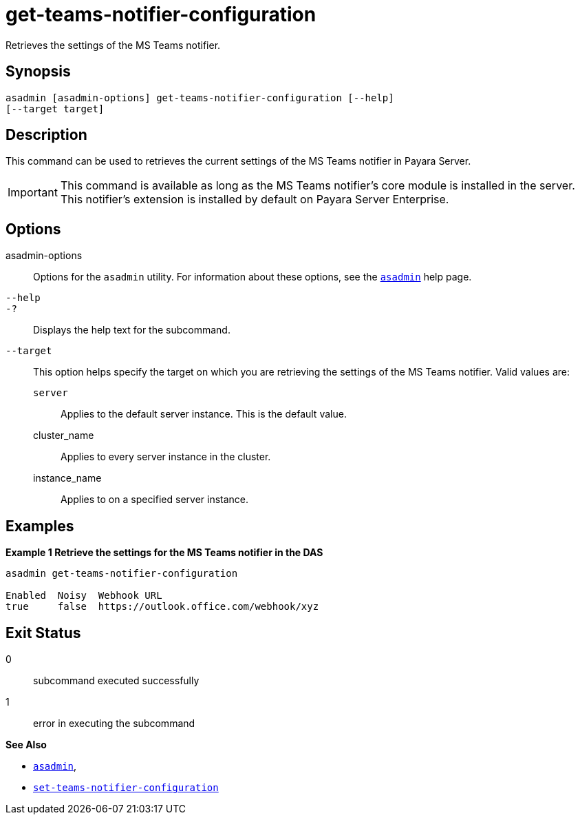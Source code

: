 [[get-teams-notifier-configuration]]
= get-teams-notifier-configuration

Retrieves the settings of the MS Teams notifier.

[[synopsis]]
== Synopsis

[source,shell]
----
asadmin [asadmin-options] get-teams-notifier-configuration [--help]
[--target target]
----

[[description]]
== Description

This command can be used to retrieves the current settings of the MS Teams notifier in Payara Server.

IMPORTANT: This command is available as long as the MS Teams notifier's core module is installed in the server. +
This notifier's extension is installed by default on Payara Server Enterprise.

[[options]]
== Options

asadmin-options::
Options for the `asadmin` utility. For information about these options, see the xref:Technical Documentation/Payara Server Documentation/Command Reference/asadmin.adoc#asadmin-1m[`asadmin`] help page.
`--help`::
`-?`::
Displays the help text for the subcommand.
`--target`::
This option helps specify the target on which you are retrieving the settings of the MS Teams notifier. Valid values are: +
`server`;;
Applies to the default server instance. This is the default value.
cluster_name;;
Applies to every server instance in the cluster.
instance_name;;
Applies to on a specified server instance.

[[examples]]
== Examples

*Example 1 Retrieve the settings for the MS Teams notifier in the DAS*

[source, shell]
----
asadmin get-teams-notifier-configuration

Enabled  Noisy  Webhook URL
true     false  https://outlook.office.com/webhook/xyz
----

[[exit-status]]
== Exit Status

0::
subcommand executed successfully
1::
error in executing the subcommand

*See Also*

* xref:Technical Documentation/Payara Server Documentation/Command Reference/asadmin.adoc#asadmin-1m[`asadmin`],
* xref:Technical Documentation/Payara Server Documentation/Command Reference/set-teams-notifier-configuration.adoc#set-teams-notifier-configuration[`set-teams-notifier-configuration`]
